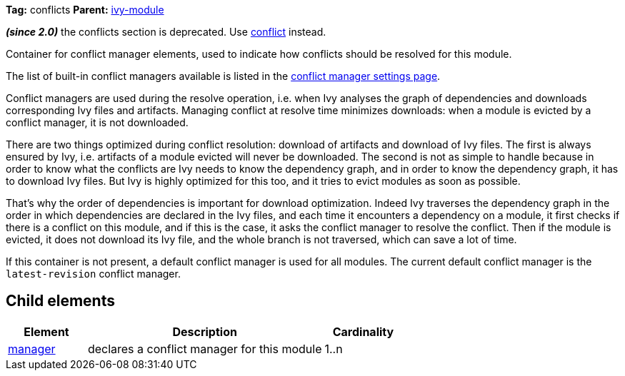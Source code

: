 ////
   Licensed to the Apache Software Foundation (ASF) under one
   or more contributor license agreements.  See the NOTICE file
   distributed with this work for additional information
   regarding copyright ownership.  The ASF licenses this file
   to you under the Apache License, Version 2.0 (the
   "License"); you may not use this file except in compliance
   with the License.  You may obtain a copy of the License at

     http://www.apache.org/licenses/LICENSE-2.0

   Unless required by applicable law or agreed to in writing,
   software distributed under the License is distributed on an
   "AS IS" BASIS, WITHOUT WARRANTIES OR CONDITIONS OF ANY
   KIND, either express or implied.  See the License for the
   specific language governing permissions and limitations
   under the License.
////

*Tag:* conflicts *Parent:* link:../ivyfile.html[ivy-module]

*__(since 2.0)__* the conflicts section is deprecated.  Use link:../ivyfile/conflict.html[conflict] instead.

Container for conflict manager elements, used to indicate how conflicts should be resolved for this module.

The list of built-in conflict managers available is listed in the link:../settings/conflict-managers.html[conflict manager settings page].

Conflict managers are used during the resolve operation, i.e. when Ivy analyses the graph of dependencies
and downloads corresponding Ivy files and artifacts. Managing conflict at resolve time
minimizes downloads: when a module is evicted by a conflict manager, it is not downloaded.

There are two things optimized during conflict resolution: download of artifacts and download
of Ivy files. The first is always ensured by Ivy, i.e. artifacts of a module evicted will never
be downloaded. The second is not as simple to handle because in order to know what the conflicts are
Ivy needs to know the dependency graph, and in order to know the dependency graph, it has to download
Ivy files. But Ivy is highly optimized for this too, and it tries to evict modules as soon as possible.

That's why the order of dependencies is important for download optimization. Indeed Ivy
traverses the dependency graph in the order in which dependencies are declared in the Ivy files,
and each time it encounters a dependency on a module, it first checks if there is a conflict on this module,
and if this is the case, it asks the conflict manager to resolve the conflict. Then if the module is evicted,
it does not download its Ivy file, and the whole branch is not traversed, which can save
a lot of time.

If this container is not present, a default conflict manager is used for all modules. The current default conflict manager is the `latest-revision` conflict manager.

== Child elements


[options="header",cols="20%,60%,20%"]
|=======
|Element|Description|Cardinality
|link:../ivyfile/manager.html[manager]|declares a conflict manager for this module|1..n
|=======
